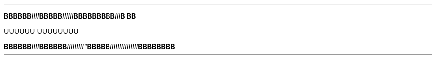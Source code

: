 .TH


.BI BBBBBB IIII \
 BBBBB III\
III \
    \
 BBB\
BBBB\
BB III \
\
B\ BB

\" Comment Comment\
UUUUUU UUUUUUUU

.BI BBBBBB\
 IIII BBBBBB IIIII\\IIII" BBBBB IIIIIIIII\
\\IIIIII BBBBBBBB
